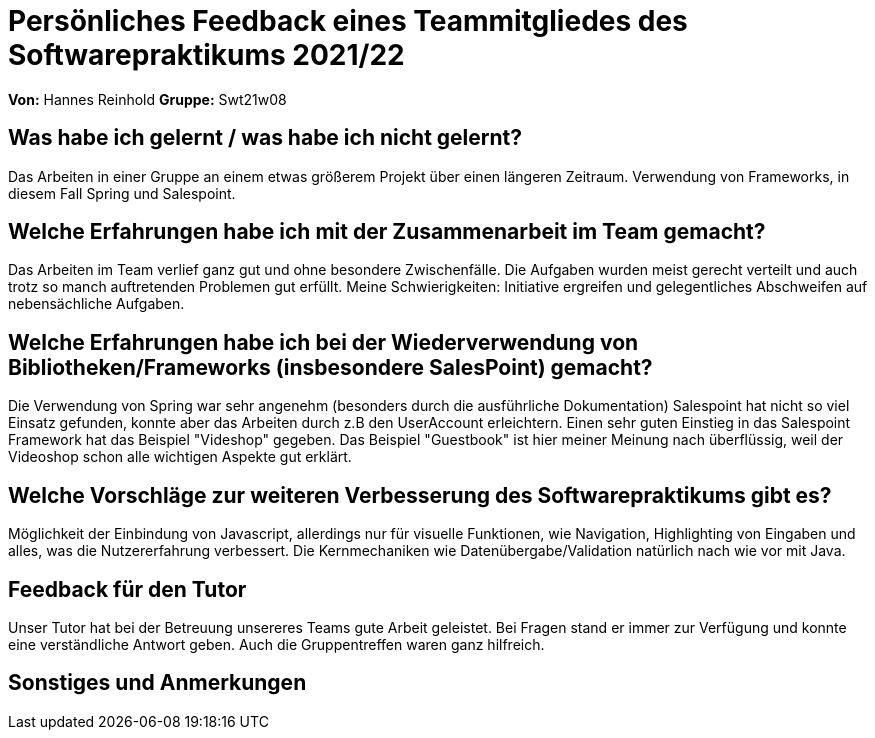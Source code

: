 = Persönliches Feedback eines Teammitgliedes des Softwarepraktikums 2021/22
// Auch wenn der Bogen nicht anonymisiert ist, dürfen Sie gern Ihre Meinung offen kundtun.
// Sowohl positive als auch negative Anmerkungen werden gern gesehen und zur stetigen Verbesserung genutzt.
// Versuchen Sie in dieser Auswertung also stets sowohl Positives wie auch Negatives zu erwähnen.

**Von:**
Hannes Reinhold
**Gruppe:**
Swt21w08

== Was habe ich gelernt / was habe ich nicht gelernt?
Das Arbeiten in einer Gruppe an einem etwas größerem Projekt über einen längeren Zeitraum.
Verwendung von Frameworks, in diesem Fall Spring und Salespoint.

== Welche Erfahrungen habe ich mit der Zusammenarbeit im Team gemacht?
Das Arbeiten im Team verlief ganz gut und ohne besondere Zwischenfälle.
Die Aufgaben wurden meist gerecht verteilt und auch trotz so manch auftretenden Problemen gut erfüllt.
Meine Schwierigkeiten: Initiative ergreifen und gelegentliches Abschweifen auf nebensächliche Aufgaben.

== Welche Erfahrungen habe ich bei der Wiederverwendung von Bibliotheken/Frameworks (insbesondere SalesPoint) gemacht?
Die Verwendung von Spring war sehr angenehm (besonders durch die ausführliche Dokumentation)
Salespoint hat nicht so viel Einsatz gefunden, konnte aber das Arbeiten durch z.B den UserAccount erleichtern.
Einen sehr guten Einstieg in das Salespoint Framework hat das Beispiel "Videshop" gegeben.
Das Beispiel "Guestbook" ist hier meiner Meinung nach überflüssig, weil der Videoshop schon alle wichtigen Aspekte gut erklärt.

== Welche Vorschläge zur weiteren Verbesserung des Softwarepraktikums gibt es?
Möglichkeit der Einbindung von Javascript, allerdings nur für visuelle Funktionen, wie Navigation, Highlighting von Eingaben und alles, was die Nutzererfahrung verbessert.
Die Kernmechaniken wie Datenübergabe/Validation natürlich nach wie vor mit Java.

== Feedback für den Tutor
Unser Tutor hat bei der Betreuung unsereres Teams gute Arbeit geleistet. Bei Fragen stand er immer zur Verfügung und konnte eine verständliche Antwort geben.
Auch die Gruppentreffen waren ganz hilfreich.

== Sonstiges und Anmerkungen

